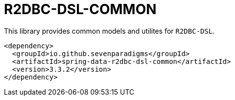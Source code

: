 # R2DBC-DSL-COMMON

This library provides common models and utilites for `R2DBC-DSL`.

[source,xml]
----
<dependency>
  <groupId>io.github.sevenparadigms</groupId>
  <artifactId>spring-data-r2dbc-dsl-common</artifactId>
  <version>3.3.2</version>
</dependency>
----
